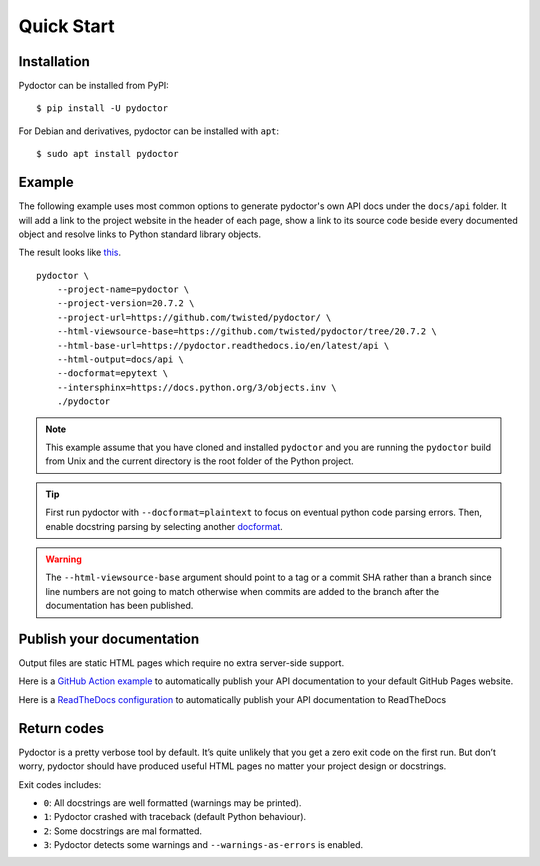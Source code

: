 Quick Start
===========

Installation
------------

Pydoctor can be installed from PyPI::

   $ pip install -U pydoctor

For Debian and derivatives, pydoctor can be installed with ``apt``::
   
   $ sudo apt install pydoctor

Example
-------

The following example uses most common options to generate pydoctor's own
API docs under the ``docs/api`` folder. It will add a link to the project website
in the header of each page, show a link to its source code beside every documented object
and resolve links to Python standard library objects.

The result looks like `this <api/index.html>`_.

::

    pydoctor \
        --project-name=pydoctor \
        --project-version=20.7.2 \
        --project-url=https://github.com/twisted/pydoctor/ \
        --html-viewsource-base=https://github.com/twisted/pydoctor/tree/20.7.2 \
        --html-base-url=https://pydoctor.readthedocs.io/en/latest/api \
        --html-output=docs/api \
        --docformat=epytext \
        --intersphinx=https://docs.python.org/3/objects.inv \
        ./pydoctor

.. note:: This example assume that you have cloned and installed ``pydoctor``
    and you are running the ``pydoctor`` build from Unix and the current directory
    is the root folder of the Python project.

.. tip:: First run pydoctor with ``--docformat=plaintext`` to focus on eventual
   python code parsing errors. Then, enable docstring parsing by selecting another `docformat <docformat/index.html>`_.

.. warning:: The ``--html-viewsource-base`` argument should point to a tag or a
    commit SHA rather than a branch since line numbers are not going to match otherwise
    when commits are added to the branch after the documentation has been published.

Publish your documentation
--------------------------

Output files are static HTML pages which require no extra server-side support.

Here is a `GitHub Action example <publish-github-action.html>`_ to automatically
publish your API documentation to your default GitHub Pages website.

Here is a `ReadTheDocs configuration <publish-readthedocs.html>`_ to automatically
publish your API documentation to ReadTheDocs

Return codes
------------

Pydoctor is a pretty verbose tool by default. It’s quite unlikely that you get a zero exit code on the first run. 
But don’t worry, pydoctor should have produced useful HTML pages no matter your project design or docstrings. 

Exit codes includes:

- ``0``: All docstrings are well formatted (warnings may be printed).
- ``1``: Pydoctor crashed with traceback (default Python behaviour).
- ``2``: Some docstrings are mal formatted.
- ``3``: Pydoctor detects some warnings and ``--warnings-as-errors`` is enabled.
